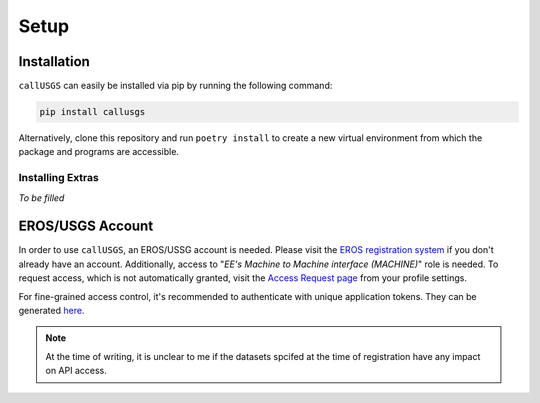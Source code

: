.. _setup:

Setup
=====

Installation
------------

``callUSGS`` can easily be installed via pip by running the following command:

.. code-block:: bash

    pip install callusgs

Alternatively, clone this repository and run ``poetry install`` to create a new virtual environment from which the package and programs are accessible.

Installing Extras
^^^^^^^^^^^^^^^^^

*To be filled*

EROS/USGS Account
-----------------

In order to use ``callUSGS``, an EROS/USSG account is needed. Please visit the `EROS registration system <https://ers.cr.usgs.gov/register>`_
if you don't already have an account. Additionally, access to "*EE's Machine to Machine interface (MACHINE)*" role is needed. To request access,
which is not automatically granted, visit the `Access Request page <https://ers.cr.usgs.gov/profile/access>`_ from your profile settings.

For fine-grained access control, it's recommended to authenticate with unique application tokens. They can be generated
`here <https://ers.cr.usgs.gov/password/appgenerate>`_. 

.. seealso::
    :ref:`user_guide`
        How to provide ``callUSGS`` with your login credentials and other login methods.

    :ref:`api_restrictions`
        What can be expected to function when not applying for the MACHINE role.

.. note::
    At the time of writing, it is unclear to me if the datasets spcifed at the time of registration have any impact on API access.
